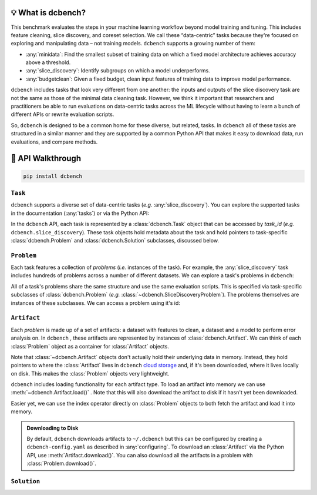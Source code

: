 💡 What is dcbench?
-------------------

This benchmark evaluates the steps in your machine learning workflow beyond model training and tuning. This includes feature cleaning, slice discovery, and coreset selection. We call these “data-centric” tasks because they're focused on exploring and manipulating data – not training models. ``dcbench`` supports a growing number of them:

* :any:`minidata`: Find the smallest subset of training data on which a fixed model architecture achieves accuracy above a threshold. 
* :any:`slice_discovery`: Identify subgroups on which a model underperforms.
* :any:`budgetclean`: Given a fixed budget, clean input features of training data to improve model performance.  


``dcbench`` includes tasks that look very different from one another: the inputs and
outputs of the slice discovery task are not the same as those of the
minimal data cleaning task. However, we think it important that
researchers and practitioners be able to run evaluations on data-centric
tasks across the ML lifecycle without having to learn a bunch of
different APIs or rewrite evaluation scripts.

So, ``dcbench`` is designed to be a common home for these diverse, but
related, tasks. In ``dcbench`` all of these tasks are structured in a
similar manner and they are supported by a common Python API that makes
it easy to download data, run evaluations, and compare methods.

.. py:currentmodule:: dcbench




🧭 API Walkthrough
---------------------------------------
..
    TODO: Add a schematic outlining the clas structure 

.. code-block:: bash

    pip install dcbench


``Task``
~~~~~~~~~~~~
``dcbench`` supports a diverse set of data-centric tasks (*e.g.* :any:`slice_discovery`). 
You can explore the supported tasks in the documentation (:any:`tasks`) or via the Python API:

.. ipython:: python

   import dcbench
   dcbench.tasks


In the ``dcbench`` API, each task is represented by a :class:`dcbench.Task` object that can be accessed by *task_id* (*e.g.* ``dcbench.slice_discovery``). These task objects hold metadata about the task and hold pointers to task-specific :class:`dcbench.Problem` and :class:`dcbench.Solution` subclasses, discussed below.  

``Problem``
~~~~~~~~~~~~
Each task features a collection of *problems* (*i.e.* instances of the task). For example, the :any:`slice_discovery` task includes hundreds of problems across a number of different datasets. We can explore a task's problems in ``dcbench``:  

.. ipython:: python

   dcbench.slice_discovery.problems_df

All of a task's problems share the same structure and use the same evaluation scripts.
This is specified via task-specific subclasses of :class:`dcbench.Problem` (*e.g.* :class:`~dcbench.SliceDiscoveryProblem`). The problems themselves are instances of these subclasses. We can access a  problem using it's id:

.. ipython:: python

   problem = dcbench.slice_discovery.problems["p_72063"]
   problem


``Artifact``
~~~~~~~~~~~~

Each *problem* is made up of a set of artifacts: a dataset with features to clean, a dataset and a model to perform error analysis on. In ``dcbench`` , these artifacts are represented by instances of
:class:`dcbench.Artifact`. We can think of each :class:`Problem` object as a container for :class:`Artifact` objects. 

.. ipython:: python

   problem.artifacts

Note that :class:`~dcbench.Artifact` objects don't actually hold their underlying data in memory. Instead, they hold pointers to where the :class:`Artifact` lives in ``dcbench`` `cloud storage <https://console.cloud.google.com/storage/browser/dcbench?authuser=1&project=hai-gcp-fine-grained&pageState=(%22StorageObjectListTable%22:(%22f%22:%22%255B%255D%22))&prefix=&forceOnObjectsSortingFiltering=false>`_ and, if it's been downloaded, where it lives locally on disk. This makes the :class:`Problem` objects very lightweight.  

``dcbench`` includes loading functionality for each artifact type. To load an artifact into memory we can use :meth:`~dcbench.Artifact.load()` . Note that this will also download the artifact to disk if it hasn't yet been downloaded. 

.. ipython:: python
   
   problem.artifacts["model"]

Easier yet, we can use the index operator directly on :class:`Problem` objects to both fetch the artifact and load it into memory. 

.. ipython:: python
   
   problem["activations"]  # shorthand for problem.artifacts["model"].load()


.. admonition:: Downloading to Disk

   By default, ``dcbench`` downloads artifacts to ``~/.dcbench`` but this can be configured by creating a ``dcbench-config.yaml`` as described in :any:`configuring`. To download an :class:`Artifact`  via the Python API, use :meth:`Artifact.download()`. You can also download all the artifacts in a problem with :class:`Problem.download()`.


``Solution``
~~~~~~~~~~~~